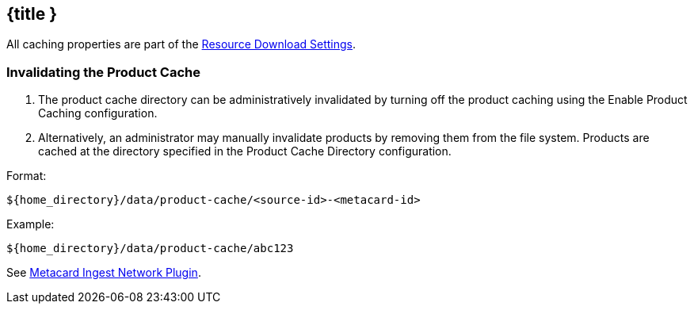 :title: Configuring Product Cache
:type: configuration
:status: published
:parent: Configuring Data Managment
:summary: Configure product cache.
:order: 01

== {title }

All caching properties are part of the <<ddf.catalog.resource.download.ReliableResourceDownloadManager,Resource Download Settings>>.

=== Invalidating the Product Cache

. The product cache directory can be administratively invalidated by turning off the product caching using the Enable Product Caching configuration.
. Alternatively, an administrator may manually invalidate products by removing them from the file system. Products are cached at the directory specified in the Product Cache Directory configuration.

Format:

`${home_directory}/data/product-cache/<source-id>-<metacard-id>`

Example:

`${home_directory}/data/product-cache/abc123`

See <<_metacard_ingest_network_plugin, Metacard Ingest Network Plugin>>.
